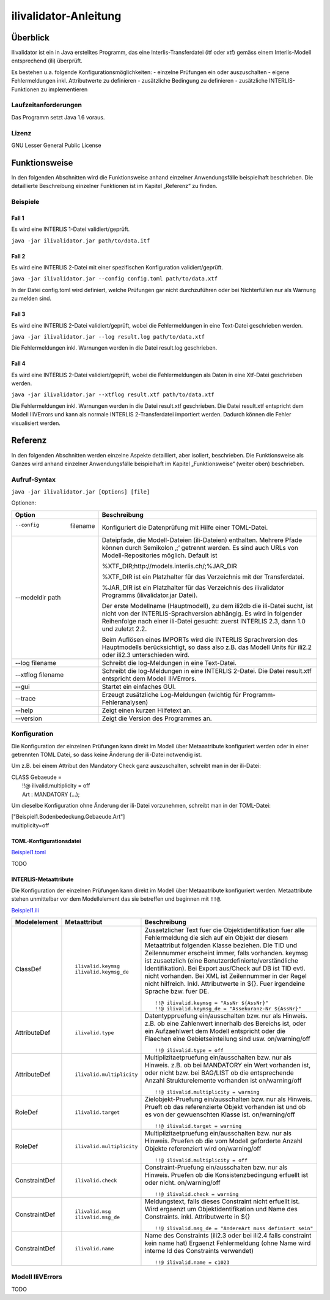 ======================
ilivalidator-Anleitung
======================

Überblick
=========

Ilivalidator ist ein in Java erstelltes Programm, das eine
Interlis-Transferdatei (itf oder xtf) gemäss einem Interlis-Modell entsprechend
(ili) überprüft.

Es bestehen u.a. folgende Konfigurationsmöglichkeiten:
- einzelne Prüfungen ein oder auszuschalten
- eigene Fehlermeldungen inkl. Attributwerte zu definieren
- zusätzliche Bedingung zu definieren
- zusätzliche INTERLIS-Funktionen zu implementieren

Laufzeitanforderungen
---------------------

Das Programm setzt Java 1.6 voraus.

Lizenz
------

GNU Lesser General Public License

Funktionsweise
==============

In den folgenden Abschnitten wird die Funktionsweise anhand einzelner
Anwendungsfälle beispielhaft beschrieben. Die detaillierte Beschreibung
einzelner Funktionen ist im Kapitel „Referenz“ zu finden.

Beispiele
---------

Fall 1
~~~~~~

Es wird eine INTERLIS 1-Datei validiert/geprüft.

``java -jar ilivalidator.jar path/to/data.itf``

Fall 2
~~~~~~

Es wird eine INTERLIS 2-Datei mit einer spezifischen 
Konfiguration validiert/geprüft.

``java -jar ilivalidator.jar --config config.toml path/to/data.xtf``

In der Datei config.toml wird definiert, welche Prüfungen gar nicht durchzuführen oder 
bei Nichterfüllen nur als Warnung zu melden sind.

Fall 3
~~~~~~

Es wird eine INTERLIS 2-Datei validiert/geprüft, wobei die Fehlermeldungen 
in eine Text-Datei geschrieben werden.

``java -jar ilivalidator.jar --log result.log path/to/data.xtf``

Die Fehlermeldungen inkl. Warnungen werden in die Datei result.log geschrieben.

Fall 4
~~~~~~

Es wird eine INTERLIS 2-Datei validiert/geprüft, wobei die Fehlermeldungen 
als Daten in eine Xtf-Datei geschrieben werden.

``java -jar ilivalidator.jar --xtflog result.xtf path/to/data.xtf``

Die Fehlermeldungen inkl. Warnungen werden in die Datei result.xtf geschrieben.
Die Datei result.xtf entspricht dem Modell IliVErrors und kann als normale 
INTERLIS 2-Transferdatei importiert werden. Dadurch können die 
Fehler visualisiert werden.


Referenz
========

In den folgenden Abschnitten werden einzelne Aspekte detailliert, aber
isoliert, beschrieben. Die Funktionsweise als Ganzes wird anhand
einzelner Anwendungsfälle beispielhaft im Kapitel „Funktionsweise“
(weiter oben) beschrieben.

Aufruf-Syntax
-------------

``java -jar ilivalidator.jar [Options] [file]``


Optionen:

+-------------------------------+--------------------------------------------------------------------------------------------------------------------------------------------------------------------------------------------------------------------------------------------------------------------------------------------------------------------------------------------------------------------------------------------------------------------------------------------------------------------------------------------------------------------------------------------+
| Option                        | Beschreibung                                                                                                                                                                                                                                                                                                                                                                                                                                                                                                                               |
+===============================+============================================================================================================================================================================================================================================================================================================================================================================================================================================================================================================================================+
| --config  filename            | Konfiguriert die Datenprüfung mit Hilfe einer TOML-Datei.                                                                                                                                                                                                                                                                                                                                                                                                                                                                                  |
|                               |                                                                                                                                                                                                                                                                                                                                                                                                                                                                                                                                            |
+-------------------------------+--------------------------------------------------------------------------------------------------------------------------------------------------------------------------------------------------------------------------------------------------------------------------------------------------------------------------------------------------------------------------------------------------------------------------------------------------------------------------------------------------------------------------------------------+
| --modeldir path               | Dateipfade, die Modell-Dateien (ili-Dateien) enthalten. Mehrere Pfade können durch Semikolon ‚;‘ getrennt werden. Es sind auch URLs von Modell-Repositories möglich. Default ist                                                                                                                                                                                                                                                                                                                                                           |
|                               |                                                                                                                                                                                                                                                                                                                                                                                                                                                                                                                                            |
|                               | %XTF\_DIR;http://models.interlis.ch/;%JAR\_DIR                                                                                                                                                                                                                                                                                                                                                                                                                                                                                             |
|                               |                                                                                                                                                                                                                                                                                                                                                                                                                                                                                                                                            |
|                               | %XTF\_DIR ist ein Platzhalter für das Verzeichnis mit der Transferdatei.                                                                                                                                                                                                                                                                                                                                                                                                                                                                   |
|                               |                                                                                                                                                                                                                                                                                                                                                                                                                                                                                                                                            |
|                               | %JAR\_DIR ist ein Platzhalter für das Verzeichnis des ilivalidator Programms (ilivalidator.jar Datei).                                                                                                                                                                                                                                                                                                                                                                                                                                     |
|                               |                                                                                                                                                                                                                                                                                                                                                                                                                                                                                                                                            |
|                               | Der erste Modellname (Hauptmodell), zu dem ili2db die ili-Datei sucht, ist nicht von der INTERLIS-Sprachversion abhängig. Es wird in folgender Reihenfolge nach einer ili-Datei gesucht: zuerst INTERLIS 2.3, dann 1.0 und zuletzt 2.2.                                                                                                                                                                                                                                                                                                    |
|                               |                                                                                                                                                                                                                                                                                                                                                                                                                                                                                                                                            |
|                               | Beim Auflösen eines IMPORTs wird die INTERLIS Sprachversion des Hauptmodells berücksichtigt, so dass also z.B. das Modell Units für ili2.2 oder ili2.3 unterschieden wird.                                                                                                                                                                                                                                                                                                                                                                 |
+-------------------------------+--------------------------------------------------------------------------------------------------------------------------------------------------------------------------------------------------------------------------------------------------------------------------------------------------------------------------------------------------------------------------------------------------------------------------------------------------------------------------------------------------------------------------------------------+
| --log filename                | Schreibt die log-Meldungen in eine Text-Datei.                                                                                                                                                                                                                                                                                                                                                                                                                                                                                             |
+-------------------------------+--------------------------------------------------------------------------------------------------------------------------------------------------------------------------------------------------------------------------------------------------------------------------------------------------------------------------------------------------------------------------------------------------------------------------------------------------------------------------------------------------------------------------------------------+
| --xtflog filename             | Schreibt die log-Meldungen in eine INTERLIS 2-Datei.  Die Datei result.xtf entspricht dem Modell IliVErrors.                                                                                                                                                                                                                                                                                                                                                                                                                               |
+-------------------------------+--------------------------------------------------------------------------------------------------------------------------------------------------------------------------------------------------------------------------------------------------------------------------------------------------------------------------------------------------------------------------------------------------------------------------------------------------------------------------------------------------------------------------------------------+
| --gui                         | Startet ein einfaches GUI.                                                                                                                                                                                                                                                                                                                                                                                                                                                                                                                 |
+-------------------------------+--------------------------------------------------------------------------------------------------------------------------------------------------------------------------------------------------------------------------------------------------------------------------------------------------------------------------------------------------------------------------------------------------------------------------------------------------------------------------------------------------------------------------------------------+
| --trace                       | Erzeugt zusätzliche Log-Meldungen (wichtig für Programm-Fehleranalysen)                                                                                                                                                                                                                                                                                                                                                                                                                                                                    |
+-------------------------------+--------------------------------------------------------------------------------------------------------------------------------------------------------------------------------------------------------------------------------------------------------------------------------------------------------------------------------------------------------------------------------------------------------------------------------------------------------------------------------------------------------------------------------------------+
| --help                        | Zeigt einen kurzen Hilfetext an.                                                                                                                                                                                                                                                                                                                                                                                                                                                                                                           |
+-------------------------------+--------------------------------------------------------------------------------------------------------------------------------------------------------------------------------------------------------------------------------------------------------------------------------------------------------------------------------------------------------------------------------------------------------------------------------------------------------------------------------------------------------------------------------------------+
| --version                     | Zeigt die Version des Programmes an.                                                                                                                                                                                                                                                                                                                                                                                                                                                                                                       |
+-------------------------------+--------------------------------------------------------------------------------------------------------------------------------------------------------------------------------------------------------------------------------------------------------------------------------------------------------------------------------------------------------------------------------------------------------------------------------------------------------------------------------------------------------------------------------------------+

Konfiguration
-------------
Die Konfiguration der einzelnen Prüfungen kann direkt im Modell über Metaaatribute konfiguriert werden oder 
in einer getrennten TOML Datei, so dass keine Änderung der ili-Datei notwendig ist.

Um z.B. bei einem Attribut den Mandatory Check ganz auszuschalten, schreibt man in der ili-Datei:

| CLASS Gebaeude =
|  !!@ ilivalid.multiplicity = off
|  Art : MANDATORY (...);

Um dieselbe Konfiguration ohne Änderung der ili-Datei vorzunehmen, 
schreibt man in der TOML-Datei:

| ["Beispiel1.Bodenbedeckung.Gebaeude.Art"]
| multiplicity=off

TOML-Konfigurationsdatei
~~~~~~~~~~~~~~~~~~~~~~~~
`Beispiel1.toml`_

.. _Beispiel1.toml: Beispiel1.toml


TODO


INTERLIS-Metaattribute
~~~~~~~~~~~~~~~~~~~~~~
Die Konfiguration der einzelnen Prüfungen kann direkt im Modell über Metaaatribute konfiguriert werden. 
Metaattribute stehen unmittelbar vor dem Modellelement das sie betreffen und beginnen mit ``!!@``.

`Beispiel1.ili`_

.. _Beispiel1.ili: Beispiel1.ili

+------------------+--------------------------+-----------------------------------------------------------------------------------+
| Modelelement     | Metaattribut             | Beschreibung                                                                      |
+==================+==========================+===================================================================================+
| ClassDef         | ::                       | Zusaetzlicher Text fuer die Objektidentifikation fuer alle Fehlermeldung          |
|                  |                          | die sich auf ein Objekt der diesem Metaattribut folgenden Klasse beziehen.        |
|                  |  ilivalid.keymsg         | Die TID und Zeilennummer erscheint immer, falls vorhanden. keymsg ist             |
|                  |  ilivalid.keymsg_de      | zusaetzlich (eine Benutzerdefinierte/verständliche Identifikation).               |
|                  |                          | Bei Export aus/Check auf DB ist TID evtl. nicht vorhanden. Bei XML                |
|                  |                          | ist Zeilennummer in der Regel nicht hilfreich.                                    |
|                  |                          | Inkl. Attributwerte in ${}.                                                       |
|                  |                          | Fuer irgendeine Sprache bzw. fuer DE.                                             |
|                  |                          |                                                                                   |
|                  |                          | ::                                                                                |
|                  |                          |                                                                                   |
|                  |                          |   !!@ ilivalid.keymsg = "AssNr ${AssNr}"                                          |
|                  |                          |   !!@ ilivalid.keymsg_de = "Assekuranz-Nr ${AssNr}"                               |
|                  |                          |                                                                                   |
+------------------+--------------------------+-----------------------------------------------------------------------------------+
| AttributeDef     | ::                       | Datentyppruefung ein/ausschalten bzw. nur als Hinweis.                            |                    
|                  |                          | z.B. ob eine Zahlenwert innerhalb des Bereichs ist, oder ein                      |
|                  |  ilivalid.type           | Aufzaehlwert dem Modell entspricht oder die Flaechen eine                         |
|                  |                          | Gebietseinteilung sind usw.                                                       |
|                  |                          | on/warning/off                                                                    |
|                  |                          |                                                                                   |
|                  |                          | ::                                                                                |
|                  |                          |                                                                                   |
|                  |                          |   !!@ ilivalid.type = off                                                         |
|                  |                          |                                                                                   |
+------------------+--------------------------+-----------------------------------------------------------------------------------+
| AttributeDef     | ::                       | Multiplizitaetpruefung ein/ausschalten bzw. nur als Hinweis.                      |                    
|                  |                          | z.B. ob bei MANDATORY ein Wert vorhanden ist, oder nicht bzw.                     |
|                  |  ilivalid.multiplicity   | bei BAG/LIST ob die entsprechende Anzahl Strukturelemente vorhanden ist           |
|                  |                          | on/warning/off                                                                    |
|                  |                          |                                                                                   |
|                  |                          | ::                                                                                |
|                  |                          |                                                                                   |
|                  |                          |   !!@ ilivalid.multiplicity = warning                                             |
|                  |                          |                                                                                   |
|                  |                          |                                                                                   |
+------------------+--------------------------+-----------------------------------------------------------------------------------+
| RoleDef          | ::                       | Zielobjekt-Pruefung ein/ausschalten bzw. nur als Hinweis.                         |
|                  |                          | Prueft ob das referenzierte Objekt vorhanden ist und                              |
|                  |  ilivalid.target         | ob es von der gewuenschten Klasse ist.                                            |
|                  |                          | on/warning/off                                                                    |
|                  |                          |                                                                                   |
|                  |                          | ::                                                                                |
|                  |                          |                                                                                   |
|                  |                          |   !!@ ilivalid.target = warning                                                   |
|                  |                          |                                                                                   |
+------------------+--------------------------+-----------------------------------------------------------------------------------+
| RoleDef          | ::                       | Multiplizitaetpruefung ein/ausschalten bzw. nur als Hinweis.                      |
|                  |                          | Pruefen ob die vom Modell geforderte Anzahl Objekte referenziert wird             |
|                  |   ilivalid.multiplicity  | on/warning/off                                                                    |
|                  |                          |                                                                                   |
|                  |                          | ::                                                                                |
|                  |                          |                                                                                   |
|                  |                          |   !!@ ilivalid.multiplicity = off                                                 |
|                  |                          |                                                                                   |
+------------------+--------------------------+-----------------------------------------------------------------------------------+
| ConstraintDef    | ::                       | Constraint-Pruefung ein/ausschalten bzw. nur als Hinweis.                         |
|                  |                          | Pruefen ob die Konsistenzbedingung erfuellt ist oder nicht.                       |
|                  |  ilivalid.check          | on/warning/off                                                                    |
|                  |                          |                                                                                   |
|                  |                          | ::                                                                                |
|                  |                          |                                                                                   |
|                  |                          |   !!@ ilivalid.check = warning                                                    |
|                  |                          |                                                                                   |
|                  |                          |                                                                                   |
+------------------+--------------------------+-----------------------------------------------------------------------------------+
| ConstraintDef    | ::                       | Meldungstext, falls dieses Constraint nicht erfuellt ist.                         |
|                  |                          | Wird ergaenzt um Objektidentifikation und Name des Constraints.                   |
|                  |  ilivalid.msg            | inkl. Attributwerte in ${}                                                        |
|                  |  ilivalid.msg_de         |                                                                                   |
|                  |                          | ::                                                                                |
|                  |                          |                                                                                   |
|                  |                          |   !!@ ilivalid.msg_de = "AndereArt muss definiert sein"                           |
|                  |                          |                                                                                   |
|                  |                          |                                                                                   |
|                  |                          |                                                                                   |
|                  |                          |                                                                                   |
+------------------+--------------------------+-----------------------------------------------------------------------------------+
| ConstraintDef    | ::                       | Name des Constraints (ili2.3 oder bei ili2.4 falls constraint kein name hat)      |
|                  |                          | Ergaenzt Fehlermeldung (ohne Name wird interne Id des Constraints verwendet)      |
|                  |  ilivalid.name           |                                                                                   |
|                  |                          | ::                                                                                |
|                  |                          |                                                                                   |
|                  |                          |   !!@ ilivalid.name = c1023                                                       |
|                  |                          |                                                                                   |
|                  |                          |                                                                                   |
|                  |                          |                                                                                   |
+------------------+--------------------------+-----------------------------------------------------------------------------------+


Modell IliVErrors
-----------------
TODO
